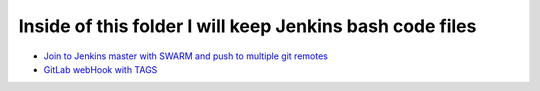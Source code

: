 *************************************************************
Inside of this folder I will keep Jenkins bash code files
*************************************************************

* `Join to Jenkins master with SWARM and push to multiple git remotes <https://github.com/jamalshahverdiev/unix-linux-shell-codes/tree/master/JenkinsCodes/jenkins_scripts>`_
* `GitLab webHook with TAGS <https://github.com/jamalshahverdiev/unix-linux-shell-codes/tree/master/JenkinsCodes/Jenkins_Gitlab_Webhook_ConfigurationAndUsage>`_
